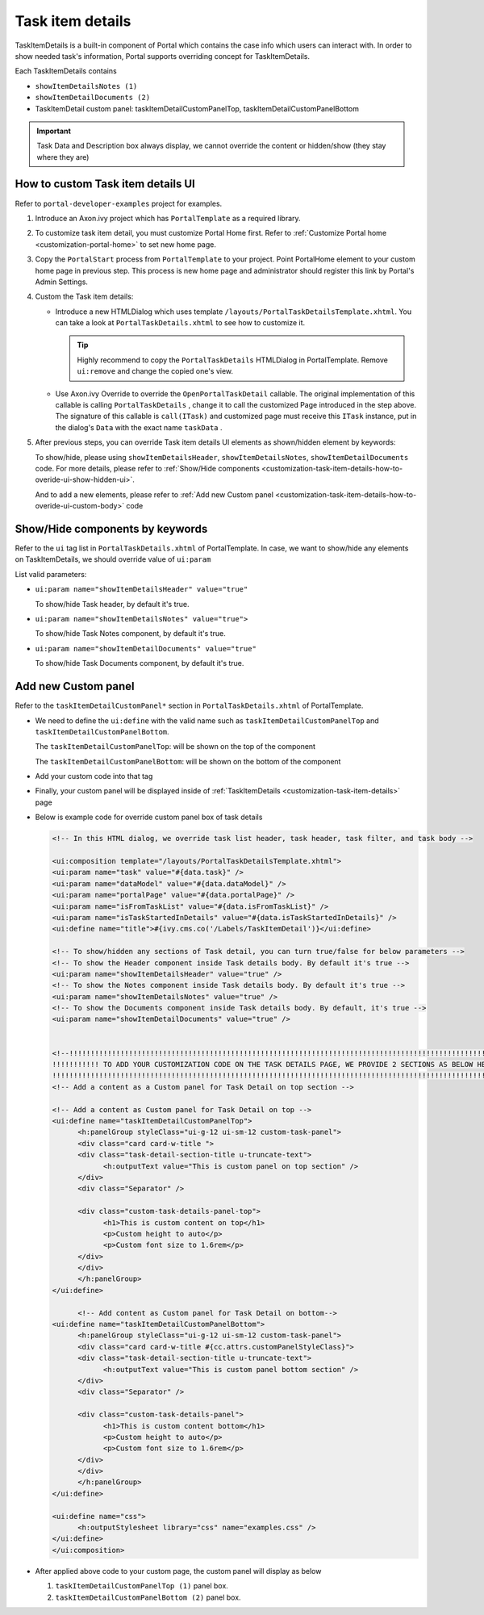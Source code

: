 .. _customization-task-item-details:

Task item details
=================

TaskItemDetails is a built-in component of Portal which contains the
case info which users can interact with. In order to show needed task's
information, Portal supports overriding concept for TaskItemDetails.

Each TaskItemDetails contains

-  ``showItemDetailsNotes (1)``

-  ``showItemDetailDocuments (2)``

-  TaskItemDetail custom panel: taskItemDetailCustomPanelTop,
   taskItemDetailCustomPanelBottom

|task-standard|

.. important:: Task Data and Description box always display, we cannot override the
            content or hidden/show (they stay where they are)

.. _customization-task-item-details-how-to-overide-ui:

How to custom Task item details UI
----------------------------------

Refer to ``portal-developer-examples`` project for examples.

1. Introduce an Axon.ivy project which has ``PortalTemplate`` as a
   required library.

2. To customize task item detail, you must customize Portal Home first.
   Refer to :ref:`Customize Portal
   home <customization-portal-home>` to set new home
   page.

3. Copy the ``PortalStart`` process from ``PortalTemplate`` to your
   project. Point PortalHome element to your custom home page in
   previous step. This process is new home page and administrator should
   register this link by Portal's Admin Settings.

4. Custom the Task item details:

   -  Introduce a new HTMLDialog which uses template
      ``/layouts/PortalTaskDetailsTemplate.xhtml``. You can take a look
      at ``PortalTaskDetails.xhtml`` to see how to customize it.

      .. tip:: Highly recommend to copy the ``PortalTaskDetails`` HTMLDialog
               in PortalTemplate. Remove ``ui:remove`` and change the copied
               one's view.

   -  Use Axon.ivy Override to override the ``OpenPortalTaskDetail``  callable. The original implementation of this
      callable is calling  ``PortalTaskDetails`` , change it to call the customized
      Page introduced in the step above. The signature of this callable is ``call(ITask)``  and customized page must receive this  ``ITask``  instance, put in
      the dialog's  ``Data``  with the exact name  ``taskData``  .

5. After previous steps, you can override Task item details UI elements
   as shown/hidden element by keywords:

   To show/hide, please using ``showItemDetailsHeader``,
   ``showItemDetailsNotes``, ``showItemDetailDocuments`` code. For more
   details, please refer to :ref:`Show/Hide
   components <customization-task-item-details-how-to-overide-ui-show-hidden-ui>`.

   And to add a new elements, please refer to  :ref:`Add new Custom
   panel <customization-task-item-details-how-to-overide-ui-custom-body>`
   code

.. _customization-task-item-details-how-to-overide-ui-show-hidden-ui:

Show/Hide components by keywords
--------------------------------

Refer to the ``ui`` tag list in ``PortalTaskDetails.xhtml`` of
PortalTemplate. In case, we want to show/hide any elements on
TaskItemDetails, we should override value of ``ui:param``

List valid parameters:

-  ``ui:param name="showItemDetailsHeader" value="true"``

   To show/hide Task header, by default it's true.

-  ``ui:param name="showItemDetailsNotes" value="true">``

   To show/hide Task Notes component, by default it's true.

-  ``ui:param name="showItemDetailDocuments" value="true"``

   To show/hide Task Documents component, by default it's true.

.. _customization-task-item-details-how-to-overide-ui-custom-body:

Add new Custom panel
--------------------

Refer to the ``taskItemDetailCustomPanel*`` section in
``PortalTaskDetails.xhtml`` of PortalTemplate.

-  We need to define the ``ui:define`` with the valid name such as
   ``taskItemDetailCustomPanelTop`` and
   ``taskItemDetailCustomPanelBottom``.

   The ``taskItemDetailCustomPanelTop``: will be shown on the top of the
   component

   The ``taskItemDetailCustomPanelBottom``: will be shown on the bottom
   of the component

-  Add your custom code into that tag

-  Finally, your custom panel will be displayed inside of
   :ref:`TaskItemDetails <customization-task-item-details>`
   page

-  Below is example code for override custom panel box of task details

   .. code-block:: html

            
      <!-- In this HTML dialog, we override task list header, task header, task filter, and task body -->

      <ui:composition template="/layouts/PortalTaskDetailsTemplate.xhtml">
      <ui:param name="task" value="#{data.task}" />
      <ui:param name="dataModel" value="#{data.dataModel}" />
      <ui:param name="portalPage" value="#{data.portalPage}" />
      <ui:param name="isFromTaskList" value="#{data.isFromTaskList}" />
      <ui:param name="isTaskStartedInDetails" value="#{data.isTaskStartedInDetails}" />
      <ui:define name="title">#{ivy.cms.co('/Labels/TaskItemDetail')}</ui:define>

      <!-- To show/hidden any sections of Task detail, you can turn true/false for below parameters -->
      <!-- To show the Header component inside Task details body. By default it's true -->
      <ui:param name="showItemDetailsHeader" value="true" />
      <!-- To show the Notes component inside Task details body. By default it's true -->
      <ui:param name="showItemDetailsNotes" value="true" />
      <!-- To show the Documents component inside Task details body. By default, it's true -->
      <ui:param name="showItemDetailDocuments" value="true" />
      
      
      <!--!!!!!!!!!!!!!!!!!!!!!!!!!!!!!!!!!!!!!!!!!!!!!!!!!!!!!!!!!!!!!!!!!!!!!!!!!!!!!!!!!!!!!!!!!!!!!!!!!!!!!!!!!!!!!!!!!!!!!!!!!!!!!!! 
      !!!!!!!!!!! TO ADD YOUR CUSTOMIZATION CODE ON THE TASK DETAILS PAGE, WE PROVIDE 2 SECTIONS AS BELOW HELP YOU CAN DO IT !!!!!!!!!!!!
      !!!!!!!!!!!!!!!!!!!!!!!!!!!!!!!!!!!!!!!!!!!!!!!!!!!!!!!!!!!!!!!!!!!!!!!!!!!!!!!!!!!!!!!!!!!!!!!!!!!!!!!!!!!!!!!!!!!!!!!!!!!!!!!!-->
      <!-- Add a content as a Custom panel for Task Detail on top section -->

      <!-- Add a content as Custom panel for Task Detail on top -->
      <ui:define name="taskItemDetailCustomPanelTop">
            <h:panelGroup styleClass="ui-g-12 ui-sm-12 custom-task-panel">
            <div class="card card-w-title ">
            <div class="task-detail-section-title u-truncate-text">
                  <h:outputText value="This is custom panel on top section" />
            </div>
            <div class="Separator" />

            <div class="custom-task-details-panel-top">
                  <h1>This is custom content on top</h1>
                  <p>Custom height to auto</p>
                  <p>Custom font size to 1.6rem</p>
            </div>
            </div>
            </h:panelGroup>
      </ui:define>

            <!-- Add content as Custom panel for Task Detail on bottom-->
      <ui:define name="taskItemDetailCustomPanelBottom">
            <h:panelGroup styleClass="ui-g-12 ui-sm-12 custom-task-panel">
            <div class="card card-w-title #{cc.attrs.customPanelStyleClass}">
            <div class="task-detail-section-title u-truncate-text">
                  <h:outputText value="This is custom panel bottom section" />
            </div>
            <div class="Separator" />

            <div class="custom-task-details-panel">
                  <h1>This is custom content bottom</h1>
                  <p>Custom height to auto</p>
                  <p>Custom font size to 1.6rem</p>
            </div>
            </div>
            </h:panelGroup>
      </ui:define>
      
      <ui:define name="css">
            <h:outputStylesheet library="css" name="examples.css" />
      </ui:define>
      </ui:composition>
   ..

-  After applied above code to your custom page, the custom panel will
   display as below

   1. ``taskItemDetailCustomPanelTop (1)`` panel box.
   2. ``taskItemDetailCustomPanelBottom (2)`` panel box.

   |task-customized-top|

   |task-customized-bottom|


.. |task-standard| image:: ../../screenshots/task-detail/customization/task-standard.png
.. |task-customized-top| image:: ../../screenshots/task-detail/customization/task-customized-top.png
.. |task-customized-bottom| image:: ../../screenshots/task-detail/customization/task-customized-bottom.png

